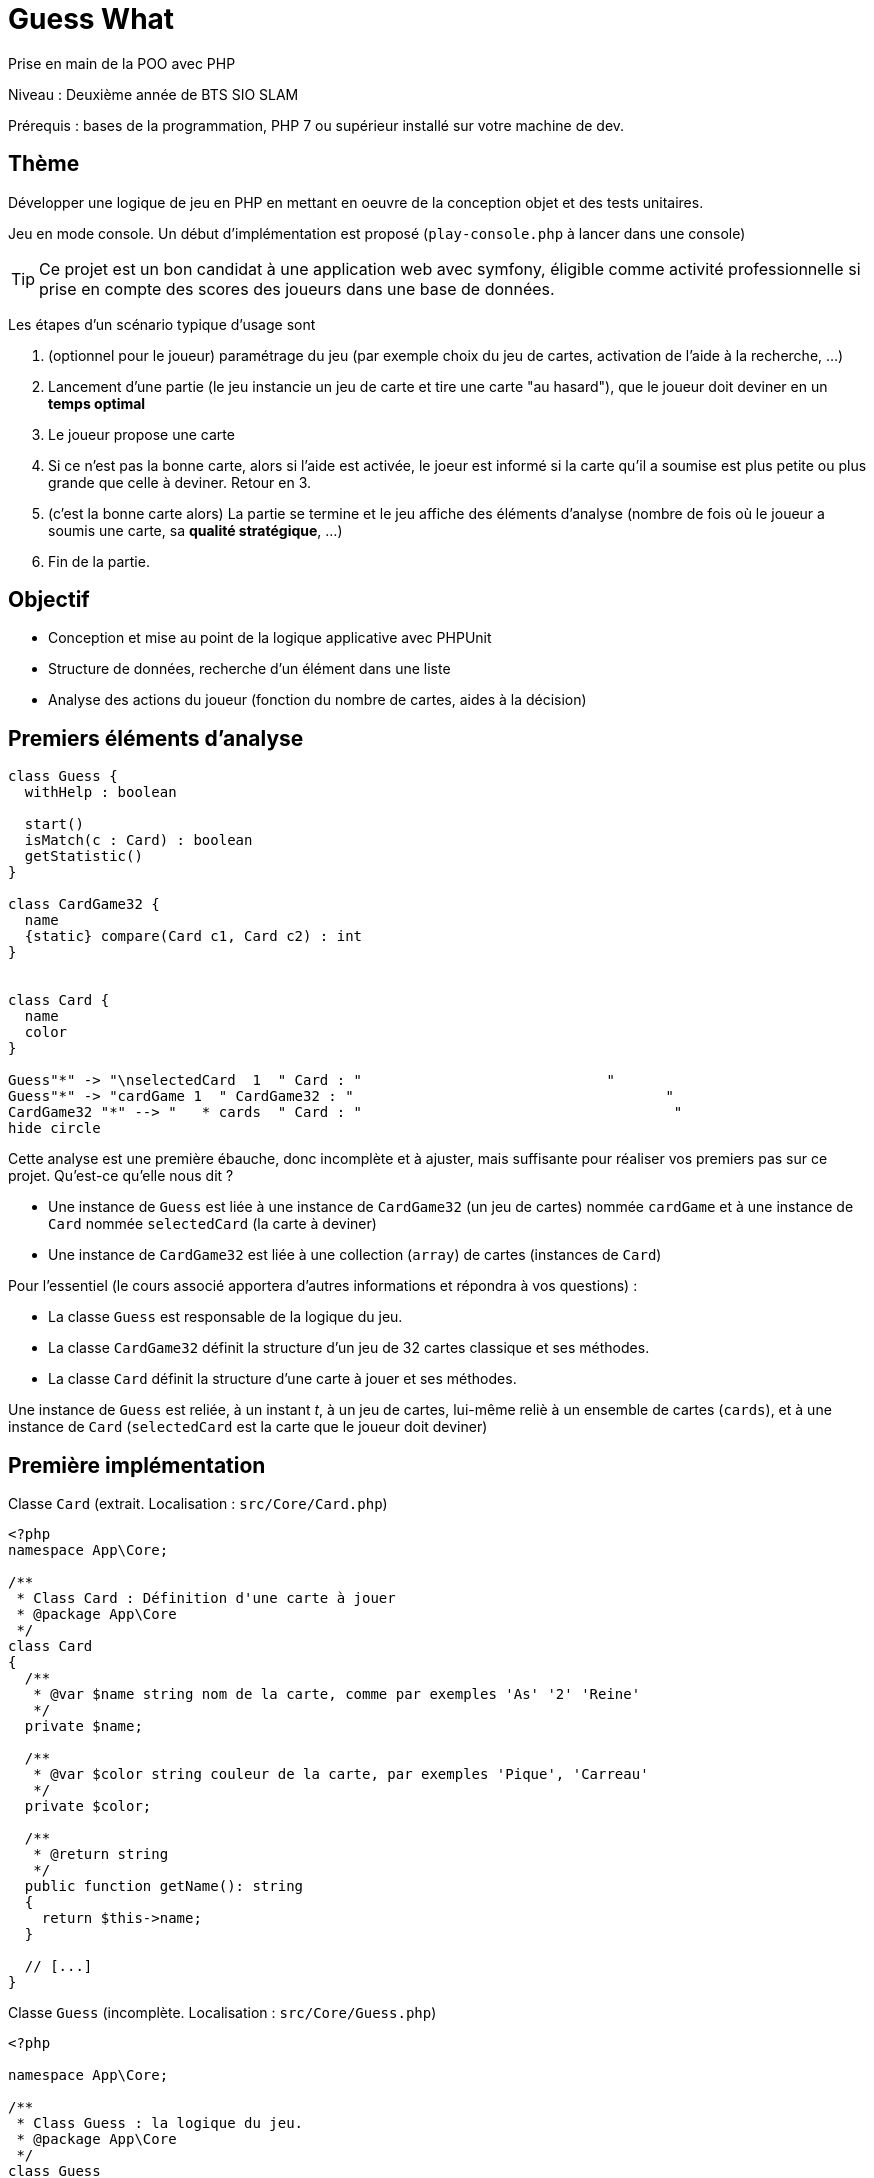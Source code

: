 = Guess What

Prise en main de la POO avec PHP

Niveau : Deuxième année de BTS SIO SLAM

Prérequis : bases de la programmation, PHP 7 ou supérieur installé sur votre machine de dev.

== Thème 

Développer une logique de jeu en PHP en mettant en oeuvre de la conception objet et des tests unitaires.

Jeu en mode console. Un début d'implémentation est proposé (`play-console.php` à lancer dans une console)

TIP:  Ce projet est un bon candidat à une application web avec symfony, éligible comme activité professionnelle si prise en compte des scores des joueurs dans une base de données.

Les étapes d'un scénario typique d'usage sont 

1. (optionnel pour le joueur) paramétrage du jeu (par exemple choix du jeu de cartes, activation de l'aide à la recherche, ...)
2. Lancement d'une partie (le jeu instancie un jeu de carte et tire une carte "au hasard"), que le joueur doit deviner en un *temps optimal*
3. Le joueur propose une carte
4. Si ce n'est pas la bonne carte, alors si l'aide est activée, le joeur est informé si la carte qu'il a soumise est plus petite ou plus grande que celle à deviner. Retour en 3.
5. (c'est la bonne carte alors) La partie se termine et le jeu affiche des éléments d'analyse (nombre de fois où le joueur a soumis une carte, sa *qualité stratégique*, ...)
6. Fin de la partie.

== Objectif

* Conception et mise au point de la logique applicative avec PHPUnit
* Structure de données, recherche d'un élément dans une liste
* Analyse des actions du joueur (fonction du nombre de cartes, aides à la décision)  

== Premiers éléments d'analyse

[plantuml]
----
class Guess {
  withHelp : boolean

  start()
  isMatch(c : Card) : boolean
  getStatistic()
}

class CardGame32 {
  name
  {static} compare(Card c1, Card c2) : int
}


class Card {
  name
  color
}

Guess"*" -> "\nselectedCard  1  " Card : "                             "
Guess"*" -> "cardGame 1  " CardGame32 : "                                     "
CardGame32 "*" --> "   * cards  " Card : "                                     "
hide circle
----

Cette analyse est une première ébauche, donc incomplète et à ajuster, mais suffisante pour réaliser vos premiers pas sur ce projet. Qu'est-ce qu'elle nous dit ?

* Une instance de `Guess` est liée à une instance de `CardGame32` (un jeu de cartes) nommée `cardGame` et à une instance de `Card` nommée `selectedCard` (la carte à deviner)
* Une instance de `CardGame32` est liée à une collection (`array`) de cartes (instances de `Card`)

Pour l'essentiel (le cours associé apportera d'autres informations et répondra à vos questions) :

* La classe `Guess` est responsable de la logique du jeu.
* La classe `CardGame32` définit la structure d'un jeu de 32 cartes classique et ses méthodes.
* La classe `Card` définit la structure d'une carte à jouer et ses méthodes.

Une instance de `Guess` est reliée, à un instant _t_, à un jeu de cartes, lui-même reliè à un ensemble de cartes  (`cards`), et à une instance de `Card` (`selectedCard` est la carte que le joueur doit deviner)

== Première implémentation

Classe `Card` (extrait. Localisation : `src/Core/Card.php`)

[, php]
----
<?php
namespace App\Core;

/**
 * Class Card : Définition d'une carte à jouer
 * @package App\Core
 */
class Card
{
  /**
   * @var $name string nom de la carte, comme par exemples 'As' '2' 'Reine'
   */
  private $name;

  /**
   * @var $color string couleur de la carte, par exemples 'Pique', 'Carreau'
   */
  private $color; 

  /**
   * @return string
   */
  public function getName(): string
  {
    return $this->name;
  }

  // [...]
}
----


Classe `Guess` (incomplète. Localisation : `src/Core/Guess.php`)

[, php]
----
<?php

namespace App\Core;

/**
 * Class Guess : la logique du jeu.
 * @package App\Core
 */
class Guess
{
  /**
   * @var CardGame32 un jeu de cartes
   */
  private $cardGame;

  /**
   * @var Card c'est la carte à deviner par le joueur
   */
  private $selectedCard;

  /**
   * @var bool pour prendre en compte lors d'une partie
   */
  private $withHelp;
}
----

NOTE: L'usage de la syntaxe de documentation PHPDoc https://docs.phpdoc.org/3.0/guide/getting-started/what-is-a-docblock.html[DocBloc] est attendue dans votre code !

== Challenge-1 : Prise en main (4h à 8h)

=== Vérifier les prérequis de votre système

* `php cli`  doit être opérationnel. (en ligne de commande tester : `php -version`)
* `composer` doit être opérationnel. (en ligne de commande tester : `composer -V`)

=== Télécharger le projet de démarrage

TIP: Conseil : utiliser l'instruction `git clone` ou encore mieux, si vous êtes connecté à GiltLab avec votre compte, faire directement, en ligne, un `fork` de ce projet ; vous pourrez ainsi directement cloner, sur votre machine de dev, votre nouveau projet (et réaliser des `commit` et `push` de votre travail).

Une fois cloné, **aller à la racine du projet** puis lancer les commandes suivantes :

* `composer install`  (le téléchargement et installation des composants déclarés dans le fichier `composer.json` peut prendre quelques minutes)

* `composer update`  (actualisation des dépendances)

* `./bin/phpunit --version` (le premier lancement de cette commande provoquera l'installation du plugin `phpunit`, puis lancera les tests.
  Le résultat devrait être, à un numéro de version prêt : `PHPUnit 7.5.20 by Sebastian Bergmann and contributors.` )

TIP: Sous windows la commande est `php .\bin\phpunit --version` (remarquez l'usage de `\` au lieu de `/` )

NOTE: À ce niveau là, ne vous préoccupez pas de l'écosystème Symfony, il serait étudié très bientôt.

=== Tester le bon fonctionnement de ce petit existant

==== Lancement des tests unitaires
  
À **la racine du projet** du projet, lancer la commande : `./bin/phpunit`

Le système lance alors l'exécution des tests unitaires du dossier `tests` du projet. 8 tests sont exécutés (100 % sans bug), dont 4 en échec (`FAILURE`) :

----
[racine du projet]$ ./bin/phpunit

Testing Project Test Suite
....FFFF.                                                    8 / 8 (100%)

Time: 48 ms, Memory: 6.00 MB

There were 4 failures:

1) App\Tests\Core\CardTest::testCompareSameNameNoSameColor
not implemented !

guesswhat/tests/Core/CardTest.php:65

2) App\Tests\Core\CardTest::testCompareNoSameNameSameColor
not implemented !

guesswhat/tests/Core/CardTest.php:71

3) App\Tests\Core\CardTest::testCompareNoSameNameNoSameColor
not implemented !

guesswhat/tests/Core/CardTest.php:77

4) App\Tests\Core\CardTest::testToString
not implemented !

guesswhat/tests/Core/CardTest.php:84

FAILURES!
Tests: 8, Assertions: 10, Failures: 4.
----

Cette commande à lancer 8 tests unitaires (8 fonctions) situés dans le dossier `tests`. Les tests vérifient le comportement de certains objets du projet (instances des classes `CardTest` et `GuessTest`)

Avant d'aller plus loin, vous devez étudier le concept de _test unitaire_ et prendre connaissance des bonnes pratiques de documentation du code.

Ressources à étudier :

* https://openclassrooms.com/fr/courses/4087056-testez-et-suivez-letat-de-votre-application-php/4419446-premiers-pas-avec-phpunit-et-les-tests-unitaires[Sur openclassrooms : premiers-pas-avec-phpunit-et-les-tests-unitaires] **à étudier - chez vous et/ou lors des séances de TP** - n'hésitez pas à noter vos questions, nous y répondrons en cours.
* https://phpunit.readthedocs.io/fr/latest/[Documentation de PHPUnit en français]

== Challenge-2 : Implémentation des TODOs de `CardTest` (~2H)

Bravo, si vous en êtes là, c'est que :

* Votre machine de dev est opérationnelle pour ce projet.
* Les concepts autour des test unitaires ne vous sont pas étranger.

Vous allez maintenant avoir besoin d'un éditeur de code source qui vous permette de passer en mode projet.

TIP: une *erreur de débutant* consiste à ouvrir un fichier à la fois à partir de son éditeur de code (IDE) au lieu d'ouvrir le dossier du projet.
 
Nous vous invitons à utiliser **PHPStorm** (un IDE très puissant en terme de conseils et de génération automatique de code).
 
Ouvrir le projet via `File | Open`, puis sélectionner le **dossier racine** de votre application.

Dans la fenêtre `Termnal` en bas, vous devriez pouvoir lancer la commande `./bin/phpunit` et obtenir ceci :

image::doc/guesswhat-phpstorm.png[analyse uml]

Le message `There were 4 failures` nous informe que 4 tests ont échoués.
**Ceci est votre premier challenge !**

Voici un extrait de la classe de test :

[, php]
----
<?php

namespace App\Tests\Core; <1>

use PHPUnit\Framework\TestCase;
use App\Core\Card;

class CardTest extends TestCase <2>
{

  public function testName() <3>
  {
    $card = new Card('As', 'Trèfle');  <4>
    $this->assertEquals('As', $card->getName()); <5>
  }

----
<1> Les classes de test sont placées, par convention, sur une arborescence `tests` (ou `test`) parallèle à `src`
<2> Cette classe de test hérite de `TestCase` (du framework `PHPUnit`)
<3> Attention, les méthodes de test commencent par le préfix _test_
<4> Création d'une instance de `Card` (As de trèfle)
<5> C'est ici que le test a lieu. `$this->assertEquals` (méthode héritée) permet de comparer
une *valeur attendue* (premier argument) avec une *valeur obtenue* par l'appel à la méthode `getName` de l'instance
précédemment créée (second argument). Le résultat dégagé suite à l'appel de `$this->assertEquals` est géré par `PHPUnit`
qui en fait l'analyse et la restitue en fin d'exécution des tests (exécution provoquée par la commande `./bin/phpunit`
dans le terminal)

Le travail à faire a été signalé dans le code source par des commentaires `TODO` (une pratique courante dans le métier).

 
WARNING: Attention : la méthode toString fait partie des méthodes dites "_magiques_" en PHP (commence par *deux* _underscores_). À ce sujet vous consulterez
cette documentation https://www.php.net/manual/fr/language.oop5.magic.php#object.tostring[methode "magique" toString]


[TIP]
====
Pour n'exécuter qu'*une seule méthode de test*, d'une classe de test donnée, utiliser le paramètre _filter_ en argument de _phpunit_. Exemple (dans la console, à la racine de l'application) : +
`./bin/phpunit tests/Core/CardTest.php --filter testCompareSameCard`

`Testing App\Tests\Core\CardTest 1/1 (100%)`

`Time: 47 ms, Memory: 6.00 MB`

`OK (1 test, 1 assertion)`
====

TIP: Comment consulter l'état d'une variable (simple debug) lors de la mise au point d'un test unitaire avec PHPUnit ? voir : https://stackoverflow.com/questions/8070354/phpunit-dumping-variables

== Challenge-3 : Conception de tests unitaires pour `CardGame32` (~4H à 8h)
À ce niveau là, vous avez acquis une certaine autonomie sur le projet et intégré les concepts de base de la notion de tests unitaires. C'est ce que nous allons vérifier.

Comme son nom l'indique, la classe `CardGame32` représente un jeu de 32 cartes.

Travail à faire :

* Ajouter une nouvelle classe de test en respectant la logique de nommage utilisée dans ce projet.
* Concevoir des méthodes de test qui testent le bon comportement des objets (méthodes d'instance) de cette classe ainsi que ses méthodes statiques (méthodes de classe)

* Poursuivez la conception de la classe `CardGame32` : les TODO et au delà.


TIP: Pour consulter la liste des TODOs, ouvrir la fenêtre TODO tool: `View | Tool Windows | TODO`.


== Challenge-4 : Conception de tests unitaires pour `Guess` (~4h à 8h)

Votre mission consiste à concevoir une classe de tests qui teste la logique du jeu (représentée par la classe `Guess`).
Ce travail est à réaliser en binôme. Il y aura également des décisions à prendre, qui pourront être discutées collectivement, entre différents binômes.

Voici quelques éléments à prendre en compte dans votre analyse.

* *Recherche linéaire* (dite aussi séquentielle) : L'utilisateur explore une à une les cartes afin de trouver la bonne.
Dans le pire cas il soumettra autant de cartes que le jeu en contient (l'ordre de grandeur est O(n), _n_ étant 
le nombre de cartes), dans le meilleur cas O(1) (coup de chance il tombe dessus du premier coup).  
* *Recherche dichotomique* (nécessite une relation d'ordre total) : Si l'utilisateur est informé de la position de
la carte qu'il soumet par rapport à la carte à trouver (inférieur ou supérieur) alors il peut appliquer une 
stratégie qui réduit le nombre de cas à soumettre dans le pire cas, de l'ordre de O(log2 n). Wikipédia vous fournira
des informations utiles sur ces notions.

L'analyse de la stratégie du joueur, lorsqu'il termine une partie, devra prendre en compte les paramètres de la partie, à savoir le nombre de cartes et l'aide à la décision si elle a été activée pour la partie en question.

L'analyse de la stratégie du joueur peut être représentée sous la forme d'un texte (une chaine de caractères). C'est à vous de décider de son contenu (sa valeur).

TIP: Le travail demandé ne nécessite pas une interaction avec un utilisateur (un joueur), car tout se passe donc dans les classes de tests ! Vous pouvez cependant jouer avec votre programme en lançant, dans la console, la commande `php play-console.php` (se placer pour cela dans le dossier `src/Core`)

== Livraison

Modalité de livraison (mode « binôme ») :

* Dépôt de votre projet sur GitLab avec un *README.adoc* ou Github avec un *README.md*. Ce document présentera le travail que vous avez réalisé (Challenge 1 à 4), ce sera votre *rapport de projet*. Il inclura un lien vers le dépôt initial _guesswhat_ (celui-ci) et un vers votre propre dépôt.
* Livraison par mail d'une version *pdf* de votre README au plus tard *mardi 14 septembre 2021 23h59*.

Ressources utiles :

* Gitlab et AsciiDoc: https://docs.gitlab.com/ee/user/asciidoc.html[courte documentation asciidoc sur GitLab]
* Github et MarkDown https://guides.github.com/features/mastering-markdown/

TIP: sous PhpStorm, vous pouvez extraire une version *PDF* de votre REAMDE.adoc (fonction dans la barre de menu d'édition du .adoc).

TIP: Pour le travail en binôme, sous PhpStorm, voir le concept (et outil)  _code with me_

NOTE: n'hésitez pas à consulter le code source de ce README.adoc et sa version .md.

Bonne analyse et programmation !
